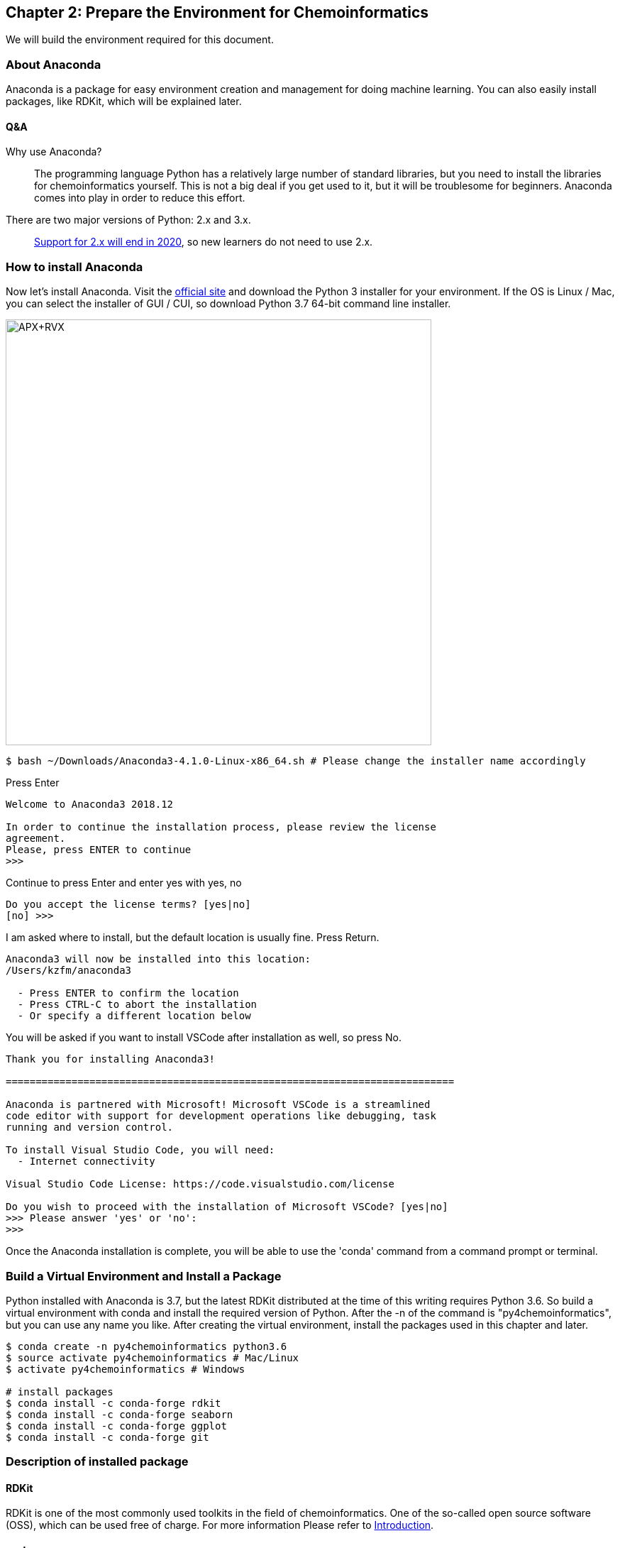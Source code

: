 == Chapter 2: Prepare the Environment for Chemoinformatics
:imagesdir: images

We will build the environment required for this document.

=== About Anaconda

Anaconda is a package for easy environment creation and management for doing machine learning. You can also easily install packages, like RDKit, which will be explained later.


==== Q&A

Why use Anaconda?::
The programming language Python has a relatively large number of standard libraries, but you need to install the libraries for chemoinformatics yourself. This is not a big deal if you get used to it, but it will be troublesome for beginners. Anaconda comes into play in order to reduce this effort.


There are two major versions of Python: 2.x and 3.x.::
  link:https://pythonclock.org/[Support for 2.x will end in 2020], so new learners do not need to use 2.x.

=== How to install Anaconda

Now let's install Anaconda. Visit the link:https://www.anaconda.com/[official site] and download the Python 3 installer for your environment. If the OS is Linux / Mac, you can select the installer of GUI / CUI, so download Python 3.7 64-bit command line installer.

image::ch02/anaconda01.png[APX+RVX, width=600, pdfwidth=60%]

[source, bash]
----
$ bash ~/Downloads/Anaconda3-4.1.0-Linux-x86_64.sh # Please change the installer name accordingly
----

Press Enter

[source, bash]
----
Welcome to Anaconda3 2018.12

In order to continue the installation process, please review the license
agreement.
Please, press ENTER to continue
>>> 
----

Continue to press Enter and enter yes with yes, no

[source, bash]
----
Do you accept the license terms? [yes|no]
[no] >>> 
----

I am asked where to install, but the default location is usually fine.
Press Return.

[source, bash]
----
Anaconda3 will now be installed into this location:
/Users/kzfm/anaconda3

  - Press ENTER to confirm the location
  - Press CTRL-C to abort the installation
  - Or specify a different location below
----

You will be asked if you want to install  VSCode after installation as well, so press No.

[source, bash]
----
Thank you for installing Anaconda3!

===========================================================================

Anaconda is partnered with Microsoft! Microsoft VSCode is a streamlined
code editor with support for development operations like debugging, task
running and version control.

To install Visual Studio Code, you will need:
  - Internet connectivity

Visual Studio Code License: https://code.visualstudio.com/license

Do you wish to proceed with the installation of Microsoft VSCode? [yes|no]
>>> Please answer 'yes' or 'no':
>>> 
----

Once the Anaconda installation is complete, you will be able to use the 'conda' command from a command prompt or terminal.

=== Build a Virtual Environment and Install a Package

Python installed with Anaconda is 3.7, but the latest RDKit distributed at the time of this writing requires Python 3.6. So build a virtual environment with conda and install the required version of Python. After the -n of the command is "py4chemoinformatics", but you can use any name you like. After creating the virtual environment, install the packages used in this chapter and later.

[source, bash]
----
$ conda create -n py4chemoinformatics python3.6
$ source activate py4chemoinformatics # Mac/Linux
$ activate py4chemoinformatics # Windows

# install packages
$ conda install -c conda-forge rdkit
$ conda install -c conda-forge seaborn
$ conda install -c conda-forge ggplot
$ conda install -c conda-forge git
----

=== Description of installed package

==== RDKit

RDKit is one of the most commonly used toolkits in the field of chemoinformatics. One of the so-called open source software (OSS), which can be used free of charge. For more information Please refer to link:ch01_introduction.asciidoc[Introduction].

==== seaborn
It is one of the packages for link:https://seaborn.pydata.org/[visualizing statistical data].

==== ggplot

One of the graph drawing packages is that it can draw rationally with a consistent grammar . Originally developed for the statistical analysis language R, it was ported to Python by the company link:http://ggplot.yhathq.com/[yhat] .

==== Git

It is a version control system. I will not explain Git in this book, but if you do not know Git at all , take a look at link:https://backlog.com/ja/git-tutorial/[Git Primer], which can be understood by monkeys.

As explained in "Introduction", all data including pdf will be downloaded by the following command, so please download it as necessary.

[source, bash]
----
$ git clone https://github.com/Mishima-syk/py4chemoinformatics.git
----

=== Learn more about Conda

Why create a virtual environment::
Some systems use Python internally to provide various features, so changing the Python version for a particular package can cause problems. Virtual environments solve these problems. Even if the package requires different library versions, you can set up a virtual Python environment for trial and error. If it becomes unnecessary, the virtual environment can be easily deleted without causing any problems in the original environment. So, by being able to create separate development environments in one system, you will not be bothered by library dependencies problems and Python version differences that often occur during development.

In this document, only one virtual environment is prepared for this document, but in practice many virtual environments are often created and developed. Therefore, I will list the conda subcommands that I use frequently.

[source, bash]
----
$ conda install <package name>　# install package
$ conda create -n <Name-of-virtual-environment> python = <version>　# Create virtual environment. 
$ conda info -e  # Display virtual environment list created 
$ conda remove -n <environment-name> # Virtual environment deletion 
$ source activate <environment-name> # Using virtual environment ( Mac/Linux) 
$ activate <environment-name> # Using virtual environment (Windows)
$ source deactivate # leaving virtual environment 
$ conda list # Display a list of libraries installed in the virtual environment you are using now
----

<<<
